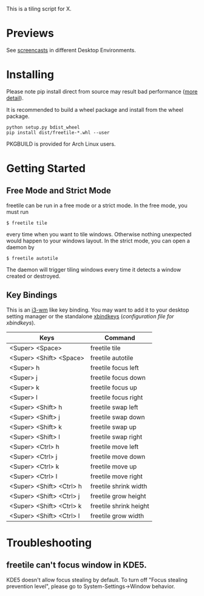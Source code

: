 This is a tiling script for X. 
* Previews
See [[https://github.com/rbn42/freetile/wiki/Previews][screencasts]] in different Desktop Environments.
* Installing
  Please note pip install direct from source may result bad performance ([[https://github.com/JonathonReinhart/scuba/issues/71#issuecomment-238057064][more detail]]).

  It is recommended to build a wheel package and install from the wheel package.
#+BEGIN_EXAMPLE
  python setup.py bdist_wheel
  pip install dist/freetile-*.whl --user
#+END_EXAMPLE

  PKGBUILD is provided for Arch Linux users.
* Getting Started
** Free Mode and Strict Mode
 freetile can be run in a free mode or a strict mode. In the free mode, you must run 
 #+BEGIN_EXAMPLE
 $ freetile tile
 #+END_EXAMPLE
  every time when you want to tile windows. Otherwise nothing unexpected would happen to your windows layout. In the strict mode, you can open a daemon by 
 #+BEGIN_EXAMPLE
 $ freetile autotile
 #+END_EXAMPLE
 The daemon will trigger tiling windows every time it detects a window created or destroyed. 
** Key Bindings
 This is an [[https://i3wm.org/][i3-wm]] like key binding. You may want to add it to your desktop setting manager or the standalone [[http://www.nongnu.org/xbindkeys/xbindkeys.html][xbindkeys]] ([[freetile.scm][configuration file for xbindkeys]]).

 | Keys                     | Command                |
 |--------------------------+------------------------|
 | <Super> <Space>          | freetile tile          |
 | <Super> <Shift> <Space>  | freetile autotile      |
 | <Super> h                | freetile focus left    |
 | <Super> j                | freetile focus down    |
 | <Super> k                | freetile focus up      |
 | <Super> l                | freetile focus right   |
 | <Super> <Shift> h        | freetile swap left     |
 | <Super> <Shift> j        | freetile swap down     |
 | <Super> <Shift> k        | freetile swap up       |
 | <Super> <Shift> l        | freetile swap right    |
 | <Super> <Ctrl> h         | freetile move left     |
 | <Super> <Ctrl> j         | freetile move down     |
 | <Super> <Ctrl> k         | freetile move up       |
 | <Super> <Ctrl> l         | freetile move right    |
 | <Super> <Shift> <Ctrl> h | freetile shrink width  |
 | <Super> <Shift> <Ctrl> j | freetile grow height   |
 | <Super> <Shift> <Ctrl> k | freetile shrink height |
 | <Super> <Shift> <Ctrl> l | freetile grow width    |


* Troubleshooting
** freetile can't focus window in KDE5.
   KDE5 doesn't allow focus stealing by default. To turn off "Focus stealing prevention level", please go to System-Settings->Window behavior.


